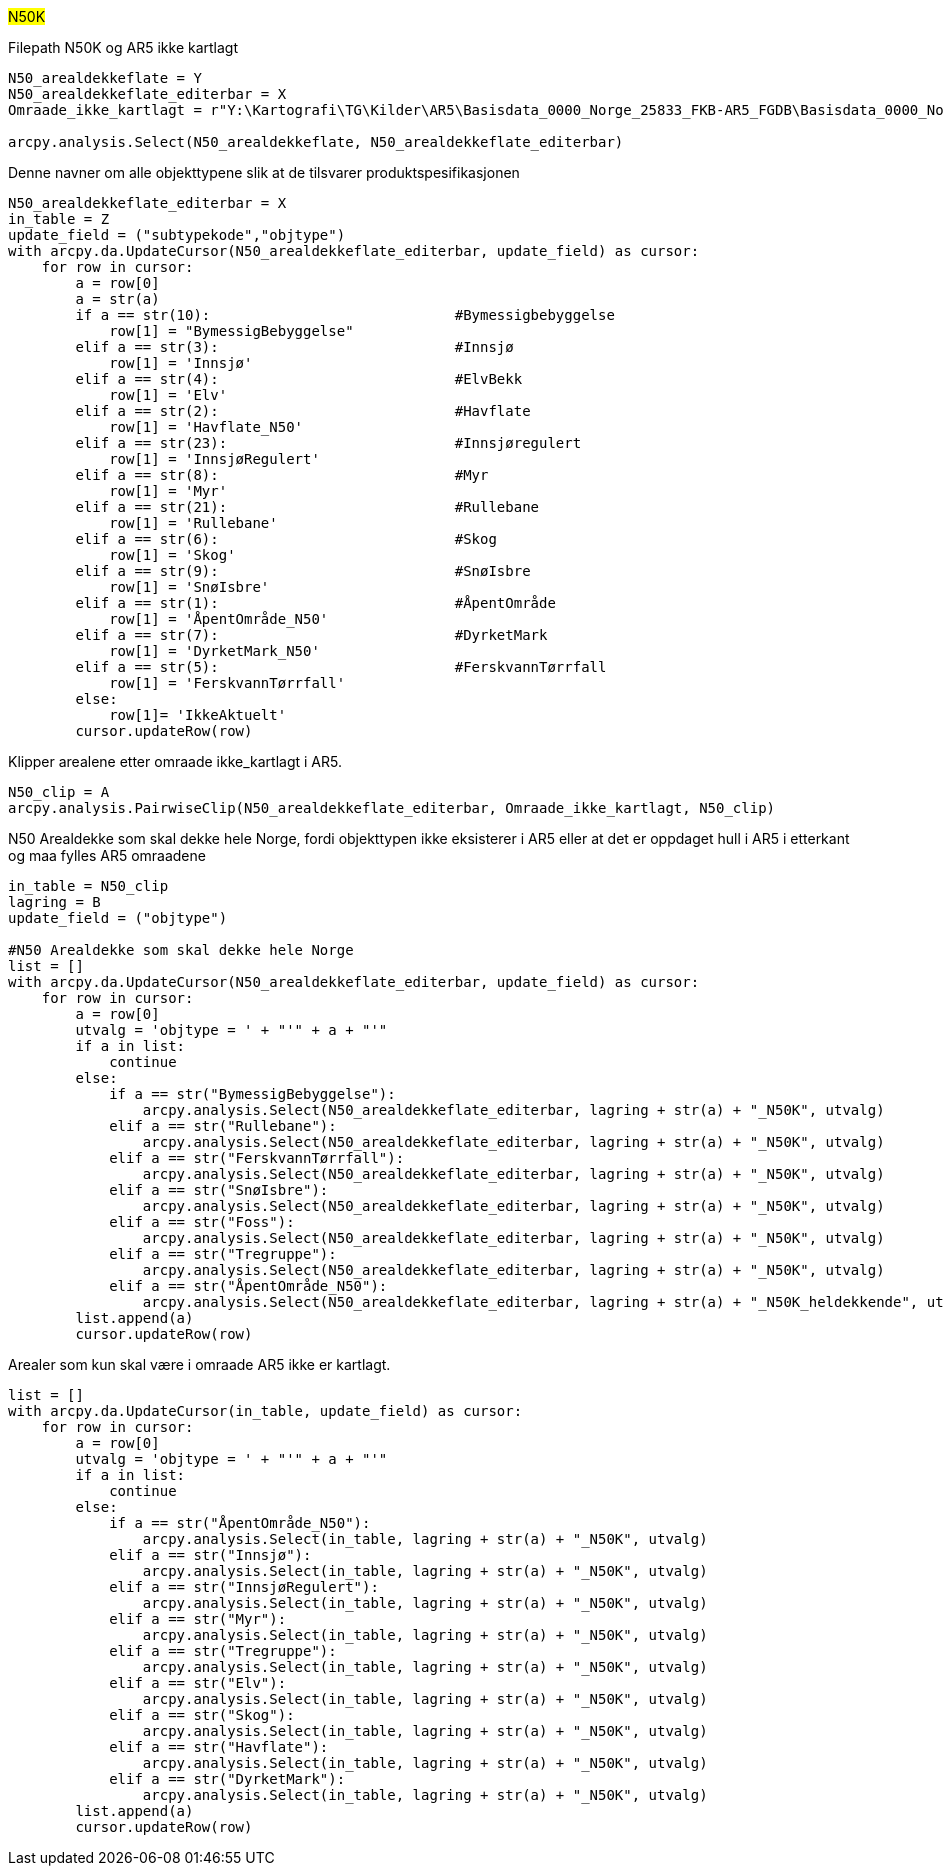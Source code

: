 #N50K#

[.red]#Filepath N50K og AR5 ikke kartlagt#
----
N50_arealdekkeflate = Y
N50_arealdekkeflate_editerbar = X 
Omraade_ikke_kartlagt = r"Y:\Kartografi\TG\Kilder\AR5\Basisdata_0000_Norge_25833_FKB-AR5_FGDB\Basisdata_0000_Norge_25833_FKB-AR5_FGDB.gdb\AR5_ikke_kartlagt_forenklet"

arcpy.analysis.Select(N50_arealdekkeflate, N50_arealdekkeflate_editerbar) 
----
[.red]#Denne navner om alle objekttypene slik at de tilsvarer produktspesifikasjonen#
----


N50_arealdekkeflate_editerbar = X
in_table = Z
update_field = ("subtypekode","objtype")
with arcpy.da.UpdateCursor(N50_arealdekkeflate_editerbar, update_field) as cursor:
    for row in cursor:
        a = row[0]
        a = str(a)
        if a == str(10):                             #Bymessigbebyggelse
            row[1] = "BymessigBebyggelse"
        elif a == str(3):                            #Innsjø
            row[1] = 'Innsjø'  
        elif a == str(4):                            #ElvBekk
            row[1] = 'Elv'
        elif a == str(2):                            #Havflate
            row[1] = 'Havflate_N50'
        elif a == str(23):                           #Innsjøregulert
            row[1] = 'InnsjøRegulert'
        elif a == str(8):                            #Myr
            row[1] = 'Myr'
        elif a == str(21):                           #Rullebane
            row[1] = 'Rullebane'
        elif a == str(6):                            #Skog
            row[1] = 'Skog'
        elif a == str(9):                            #SnøIsbre
            row[1] = 'SnøIsbre'
        elif a == str(1):                            #ÅpentOmråde
            row[1] = 'ÅpentOmråde_N50'
        elif a == str(7):                            #DyrketMark
            row[1] = 'DyrketMark_N50'
        elif a == str(5):                            #FerskvannTørrfall
            row[1] = 'FerskvannTørrfall' 
        else:
            row[1]= 'IkkeAktuelt'
        cursor.updateRow(row)
        
----
[.red]#Klipper arealene etter omraade ikke_kartlagt i AR5.#
----
N50_clip = A
arcpy.analysis.PairwiseClip(N50_arealdekkeflate_editerbar, Omraade_ikke_kartlagt, N50_clip) 
----

[.red]#N50 Arealdekke som skal dekke hele Norge, fordi objekttypen ikke eksisterer i AR5 eller at det er oppdaget hull i AR5 i etterkant og maa fylles AR5 omraadene# 
----
in_table = N50_clip
lagring = B
update_field = ("objtype")

#N50 Arealdekke som skal dekke hele Norge
list = []
with arcpy.da.UpdateCursor(N50_arealdekkeflate_editerbar, update_field) as cursor:
    for row in cursor:
        a = row[0]
        utvalg = 'objtype = ' + "'" + a + "'"
        if a in list:
            continue
        else:
            if a == str("BymessigBebyggelse"):
                arcpy.analysis.Select(N50_arealdekkeflate_editerbar, lagring + str(a) + "_N50K", utvalg)
            elif a == str("Rullebane"):
                arcpy.analysis.Select(N50_arealdekkeflate_editerbar, lagring + str(a) + "_N50K", utvalg)
            elif a == str("FerskvannTørrfall"): 
                arcpy.analysis.Select(N50_arealdekkeflate_editerbar, lagring + str(a) + "_N50K", utvalg)
            elif a == str("SnøIsbre"):
                arcpy.analysis.Select(N50_arealdekkeflate_editerbar, lagring + str(a) + "_N50K", utvalg)
            elif a == str("Foss"):
                arcpy.analysis.Select(N50_arealdekkeflate_editerbar, lagring + str(a) + "_N50K", utvalg)
            elif a == str("Tregruppe"):
                arcpy.analysis.Select(N50_arealdekkeflate_editerbar, lagring + str(a) + "_N50K", utvalg)
            elif a == str("ÅpentOmråde_N50"):
                arcpy.analysis.Select(N50_arealdekkeflate_editerbar, lagring + str(a) + "_N50K_heldekkende", utvalg)
        list.append(a)
        cursor.updateRow(row)
----
[.red]#Arealer som kun skal være i omraade AR5 ikke er kartlagt.#
----
list = []
with arcpy.da.UpdateCursor(in_table, update_field) as cursor:
    for row in cursor:
        a = row[0]
        utvalg = 'objtype = ' + "'" + a + "'"
        if a in list:
            continue
        else:
            if a == str("ÅpentOmråde_N50"):
                arcpy.analysis.Select(in_table, lagring + str(a) + "_N50K", utvalg)
            elif a == str("Innsjø"):
                arcpy.analysis.Select(in_table, lagring + str(a) + "_N50K", utvalg)
            elif a == str("InnsjøRegulert"):
                arcpy.analysis.Select(in_table, lagring + str(a) + "_N50K", utvalg)
            elif a == str("Myr"):
                arcpy.analysis.Select(in_table, lagring + str(a) + "_N50K", utvalg)
            elif a == str("Tregruppe"):
                arcpy.analysis.Select(in_table, lagring + str(a) + "_N50K", utvalg)
            elif a == str("Elv"):
                arcpy.analysis.Select(in_table, lagring + str(a) + "_N50K", utvalg)
            elif a == str("Skog"):
                arcpy.analysis.Select(in_table, lagring + str(a) + "_N50K", utvalg)
            elif a == str("Havflate"):
                arcpy.analysis.Select(in_table, lagring + str(a) + "_N50K", utvalg)
            elif a == str("DyrketMark"):
                arcpy.analysis.Select(in_table, lagring + str(a) + "_N50K", utvalg)
        list.append(a)
        cursor.updateRow(row)
----
